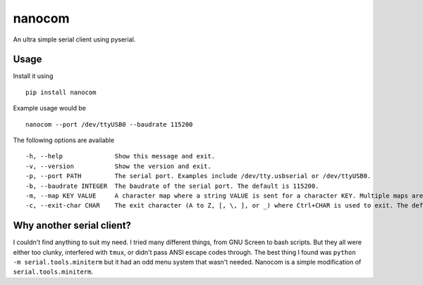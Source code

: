 nanocom
=======

An ultra simple serial client using pyserial.


Usage
-----

Install it using

::

    pip install nanocom

Example usage would be

::

    nanocom --port /dev/ttyUSB0 --baudrate 115200

The following options are available

::

  -h, --help              Show this message and exit.
  -v, --version           Show the version and exit.
  -p, --port PATH         The serial port. Examples include /dev/tty.usbserial or /dev/ttyUSB0.
  -b, --baudrate INTEGER  The baudrate of the serial port. The default is 115200.
  -m, --map KEY VALUE     A character map where a string VALUE is sent for a character KEY. Multiple maps are allowed.
  -c, --exit-char CHAR    The exit character (A to Z, [, \, ], or _) where Ctrl+CHAR is used to exit. The default is ].


Why another serial client?
--------------------------

I couldn't find anything to suit my need. I tried many different things, from GNU Screen to bash scripts. But they all were either too clunky, interfered with ``tmux``, or didn't pass ANSI escape codes through. The best thing I found was ``python -m serial.tools.miniterm`` but it had an odd menu system that wasn't needed. Nanocom is a simple modification of ``serial.tools.miniterm``.
